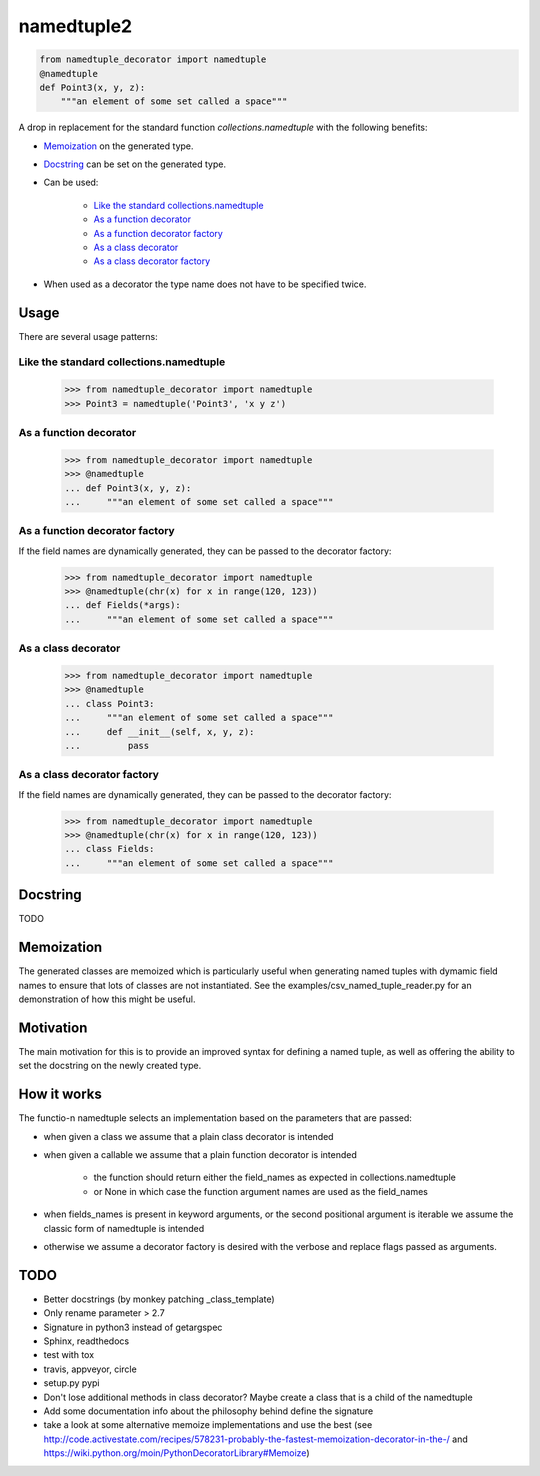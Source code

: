 ***********
namedtuple2
***********

.. code:: python

    from namedtuple_decorator import namedtuple
    @namedtuple
    def Point3(x, y, z):
        """an element of some set called a space"""

A drop in replacement for the standard function `collections.namedtuple` with
the following benefits:

- `Memoization`_ on the generated type.

- `Docstring`_ can be set on the generated type.

- Can be used:

    - `Like the standard collections.namedtuple`_
    - `As a function decorator`_
    - `As a function decorator factory`_
    - `As a class decorator`_
    - `As a class decorator factory`_

- When used as a decorator the type name does not have to be specified twice.

=====
Usage
=====

There are several usage patterns:

----------------------------------------
Like the standard collections.namedtuple
----------------------------------------

    >>> from namedtuple_decorator import namedtuple
    >>> Point3 = namedtuple('Point3', 'x y z')

-----------------------
As a function decorator
-----------------------

    >>> from namedtuple_decorator import namedtuple
    >>> @namedtuple
    ... def Point3(x, y, z):
    ...     """an element of some set called a space"""

-------------------------------
As a function decorator factory
-------------------------------

If the field names are dynamically generated, they can be passed to the
decorator factory:

    >>> from namedtuple_decorator import namedtuple
    >>> @namedtuple(chr(x) for x in range(120, 123))
    ... def Fields(*args):
    ...     """an element of some set called a space"""

--------------------
As a class decorator
--------------------

    >>> from namedtuple_decorator import namedtuple
    >>> @namedtuple
    ... class Point3:
    ...     """an element of some set called a space"""
    ...     def __init__(self, x, y, z):
    ...         pass

----------------------------
As a class decorator factory
----------------------------

If the field names are dynamically generated, they can be passed to the
decorator factory:

    >>> from namedtuple_decorator import namedtuple
    >>> @namedtuple(chr(x) for x in range(120, 123))
    ... class Fields:
    ...     """an element of some set called a space"""

=========
Docstring
=========

TODO

===========
Memoization
===========

The generated classes are memoized which is particularly useful when generating
named tuples with dymamic field names to ensure that lots of classes are not
instantiated. See the examples/csv_named_tuple_reader.py for an demonstration
of how this might be useful.

==========
Motivation
==========

The main motivation for this is to provide an improved syntax for defining a
named tuple, as well as offering the ability to set the docstring on the newly
created type.

============
How it works
============

The functio-n namedtuple selects an implementation based on the parameters that
are passed:

- when given a class we assume that a plain class decorator is intended

- when given a callable we assume that a plain function decorator is intended

    - the function should return either the field_names as expected in
      collections.namedtuple
    - or None in which case the function argument names are used as the
      field_names

- when fields_names is present in keyword arguments, or the second positional
  argument is iterable we assume the classic form of namedtuple is intended

- otherwise we assume a decorator factory is desired with the verbose and
  replace flags passed as arguments.

====
TODO
====

- Better docstrings (by monkey patching _class_template)
- Only rename parameter > 2.7
- Signature in python3 instead of getargspec
- Sphinx, readthedocs
- test with tox
- travis, appveyor, circle
- setup.py pypi
- Don't lose additional methods in class decorator? Maybe create a class that is a child of the namedtuple
- Add some documentation info about the philosophy behind define the signature
- take a look at some alternative memoize implementations and use the best (see http://code.activestate.com/recipes/578231-probably-the-fastest-memoization-decorator-in-the-/ and https://wiki.python.org/moin/PythonDecoratorLibrary#Memoize)